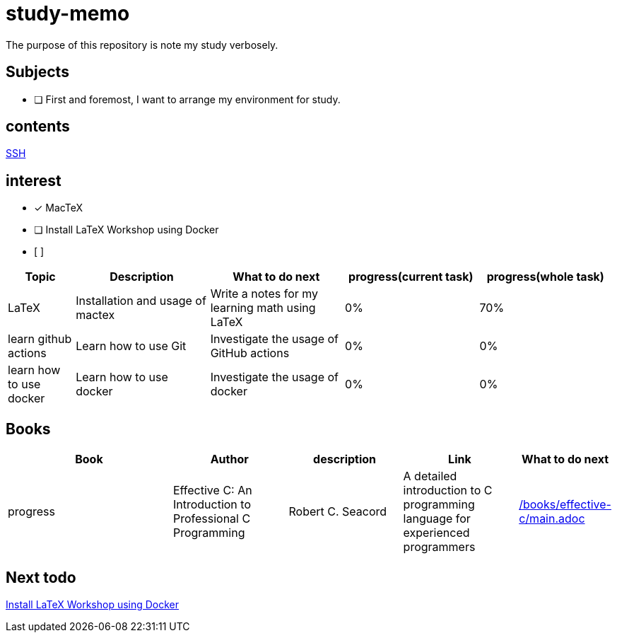 = study-memo
The purpose of this repository is note my study verbosely.

== Subjects

- [ ] First and foremost, I want to arrange my environment for study.

== contents

link:ssh/main.adoc[SSH]

== interest

- [x] MacTeX
- [ ] Install LaTeX Workshop using Docker
- [ ] 


[cols="1,2,2,2,2", options="header"]
|===

| Topic
| Description
| What to do next
| progress(current task)
| progress(whole task)

| LaTeX
| Installation and usage of mactex
| Write a notes for my learning math using LaTeX
| 0%
| 70%

| learn github actions
| Learn how to use Git
| Investigate the usage of GitHub actions
| 0%
| 0%

| learn how to use docker
| Learn how to use docker
| Investigate the usage of docker
| 0%
| 0% 

|===

== Books

[cols="3,2,2,2,1", options="header"]
|===
| Book
| Author
| description
| Link
| What to do next
| progress

| Effective C: An Introduction to Professional C Programming
| Robert C. Seacord
| A detailed introduction to C programming language for experienced programmers
| link:/books/effective-c/main.adoc[]
| 
| 10%

|===

== Next todo

link:https://github.com/James-Yu/LaTeX-Workshop/wiki/Install#using-docker[Install LaTeX Workshop using Docker]